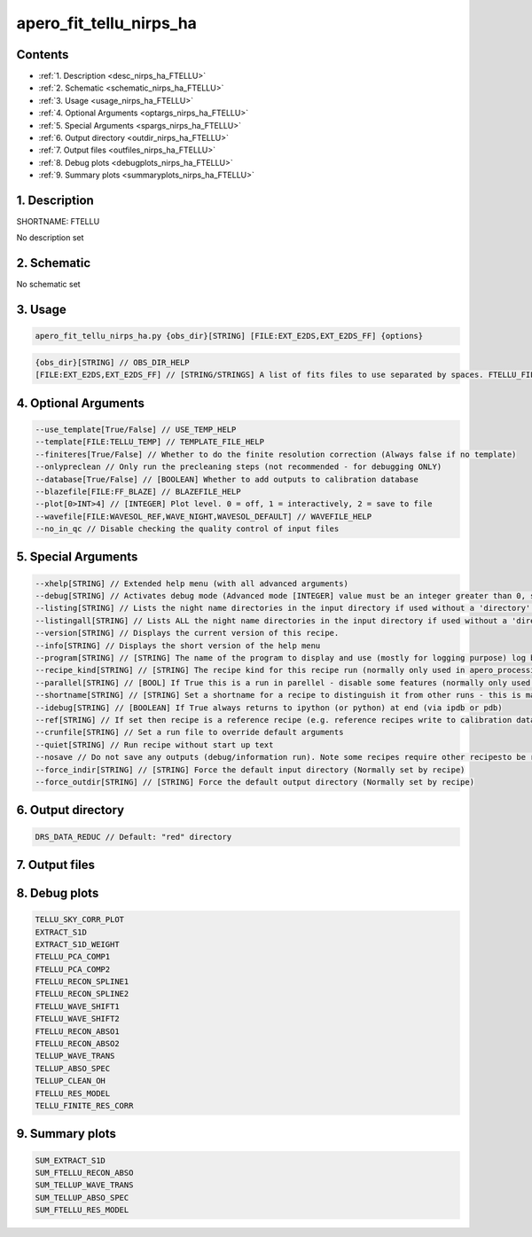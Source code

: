 
.. _recipes_nirps_ha_ftellu:


################################################################################
apero_fit_tellu_nirps_ha
################################################################################



Contents
================================================================================

* :ref:`1. Description <desc_nirps_ha_FTELLU>`
* :ref:`2. Schematic <schematic_nirps_ha_FTELLU>`
* :ref:`3. Usage <usage_nirps_ha_FTELLU>`
* :ref:`4. Optional Arguments <optargs_nirps_ha_FTELLU>`
* :ref:`5. Special Arguments <spargs_nirps_ha_FTELLU>`
* :ref:`6. Output directory <outdir_nirps_ha_FTELLU>`
* :ref:`7. Output files <outfiles_nirps_ha_FTELLU>`
* :ref:`8. Debug plots <debugplots_nirps_ha_FTELLU>`
* :ref:`9. Summary plots <summaryplots_nirps_ha_FTELLU>`


1. Description
================================================================================


.. _desc_nirps_ha_FTELLU:


SHORTNAME: FTELLU


No description set


2. Schematic
================================================================================


.. _schematic_nirps_ha_FTELLU:


No schematic set


3. Usage
================================================================================


.. _usage_nirps_ha_FTELLU:


.. code-block:: 

    apero_fit_tellu_nirps_ha.py {obs_dir}[STRING] [FILE:EXT_E2DS,EXT_E2DS_FF] {options}


.. code-block:: 

     {obs_dir}[STRING] // OBS_DIR_HELP
     [FILE:EXT_E2DS,EXT_E2DS_FF] // [STRING/STRINGS] A list of fits files to use separated by spaces. FTELLU_FILES_HELP


4. Optional Arguments
================================================================================


.. _optargs_nirps_ha_FTELLU:


.. code-block:: 

     --use_template[True/False] // USE_TEMP_HELP
     --template[FILE:TELLU_TEMP] // TEMPLATE_FILE_HELP
     --finiteres[True/False] // Whether to do the finite resolution correction (Always false if no template)
     --onlypreclean // Only run the precleaning steps (not recommended - for debugging ONLY)
     --database[True/False] // [BOOLEAN] Whether to add outputs to calibration database
     --blazefile[FILE:FF_BLAZE] // BLAZEFILE_HELP
     --plot[0>INT>4] // [INTEGER] Plot level. 0 = off, 1 = interactively, 2 = save to file
     --wavefile[FILE:WAVESOL_REF,WAVE_NIGHT,WAVESOL_DEFAULT] // WAVEFILE_HELP
     --no_in_qc // Disable checking the quality control of input files


5. Special Arguments
================================================================================


.. _spargs_nirps_ha_FTELLU:


.. code-block:: 

     --xhelp[STRING] // Extended help menu (with all advanced arguments)
     --debug[STRING] // Activates debug mode (Advanced mode [INTEGER] value must be an integer greater than 0, setting the debug level)
     --listing[STRING] // Lists the night name directories in the input directory if used without a 'directory' argument or lists the files in the given 'directory' (if defined). Only lists up to 15 files/directories
     --listingall[STRING] // Lists ALL the night name directories in the input directory if used without a 'directory' argument or lists the files in the given 'directory' (if defined)
     --version[STRING] // Displays the current version of this recipe.
     --info[STRING] // Displays the short version of the help menu
     --program[STRING] // [STRING] The name of the program to display and use (mostly for logging purpose) log becomes date | {THIS STRING} | Message
     --recipe_kind[STRING] // [STRING] The recipe kind for this recipe run (normally only used in apero_processing.py)
     --parallel[STRING] // [BOOL] If True this is a run in parellel - disable some features (normally only used in apero_processing.py)
     --shortname[STRING] // [STRING] Set a shortname for a recipe to distinguish it from other runs - this is mainly for use with apero processing but will appear in the log database
     --idebug[STRING] // [BOOLEAN] If True always returns to ipython (or python) at end (via ipdb or pdb)
     --ref[STRING] // If set then recipe is a reference recipe (e.g. reference recipes write to calibration database as reference calibrations)
     --crunfile[STRING] // Set a run file to override default arguments
     --quiet[STRING] // Run recipe without start up text
     --nosave // Do not save any outputs (debug/information run). Note some recipes require other recipesto be run. Only use --nosave after previous recipe runs have been run successfully at least once.
     --force_indir[STRING] // [STRING] Force the default input directory (Normally set by recipe)
     --force_outdir[STRING] // [STRING] Force the default output directory (Normally set by recipe)


6. Output directory
================================================================================


.. _outdir_nirps_ha_FTELLU:


.. code-block:: 

    DRS_DATA_REDUC // Default: "red" directory


7. Output files
================================================================================


.. _outfiles_nirps_ha_FTELLU:


.. csv-table:: Outputs
   :file: rout_FTELLU.csv
   :header-rows: 1
   :class: csvtable


8. Debug plots
================================================================================


.. _debugplots_nirps_ha_FTELLU:


.. code-block:: 

    TELLU_SKY_CORR_PLOT
    EXTRACT_S1D
    EXTRACT_S1D_WEIGHT
    FTELLU_PCA_COMP1
    FTELLU_PCA_COMP2
    FTELLU_RECON_SPLINE1
    FTELLU_RECON_SPLINE2
    FTELLU_WAVE_SHIFT1
    FTELLU_WAVE_SHIFT2
    FTELLU_RECON_ABSO1
    FTELLU_RECON_ABSO2
    TELLUP_WAVE_TRANS
    TELLUP_ABSO_SPEC
    TELLUP_CLEAN_OH
    FTELLU_RES_MODEL
    TELLU_FINITE_RES_CORR


9. Summary plots
================================================================================


.. _summaryplots_nirps_ha_FTELLU:


.. code-block:: 

    SUM_EXTRACT_S1D
    SUM_FTELLU_RECON_ABSO
    SUM_TELLUP_WAVE_TRANS
    SUM_TELLUP_ABSO_SPEC
    SUM_FTELLU_RES_MODEL

